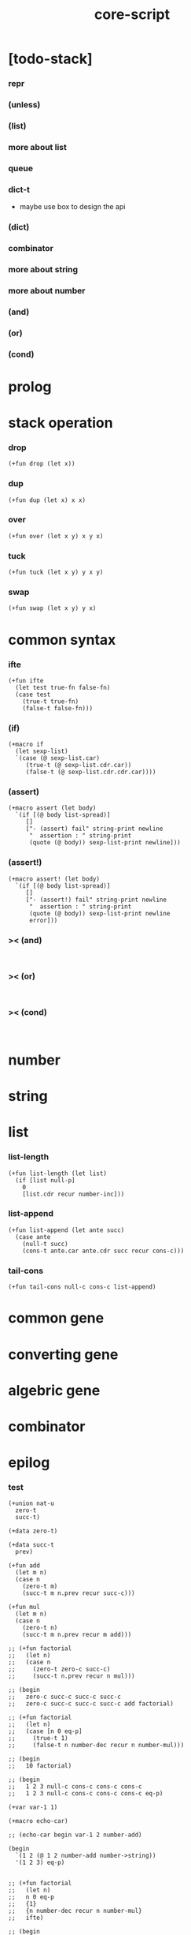 #+property: tangle core-script.cs
#+title: core-script

* [todo-stack]

*** repr

*** (unless)

*** (list)

*** more about list

*** queue

*** dict-t

    - maybe use box to design the api

*** (dict)

*** combinator

*** more about string

*** more about number

*** (and)

*** (or)

*** (cond)

* prolog

* stack operation

*** drop

    #+begin_src cicada
    (+fun drop (let x))
    #+end_src

*** dup

    #+begin_src cicada
    (+fun dup (let x) x x)
    #+end_src

*** over

    #+begin_src cicada
    (+fun over (let x y) x y x)
    #+end_src

*** tuck

    #+begin_src cicada
    (+fun tuck (let x y) y x y)
    #+end_src

*** swap

    #+begin_src cicada
    (+fun swap (let x y) y x)
    #+end_src

* common syntax

*** ifte

    #+begin_src cicada
    (+fun ifte
      (let test true-fn false-fn)
      (case test
        (true-t true-fn)
        (false-t false-fn)))
    #+end_src

*** (if)

    #+begin_src cicada
    (+macro if
      (let sexp-list)
      `(case (@ sexp-list.car)
         (true-t (@ sexp-list.cdr.car))
         (false-t (@ sexp-list.cdr.cdr.car))))
    #+end_src

*** (assert)

    #+begin_src cicada
    (+macro assert (let body)
      `(if [(@ body list-spread)]
         []
         ["- (assert) fail" string-print newline
          "  assertion : " string-print
          (quote (@ body)) sexp-list-print newline]))
    #+end_src

*** (assert!)

    #+begin_src cicada
    (+macro assert! (let body)
      `(if [(@ body list-spread)]
         []
         ["- (assert!) fail" string-print newline
          "  assertion : " string-print
          (quote (@ body)) sexp-list-print newline
          error]))
    #+end_src

*** >< (and)

    #+begin_src cicada

    #+end_src

*** >< (or)

    #+begin_src cicada

    #+end_src

*** >< (cond)

    #+begin_src cicada

    #+end_src

* number

* string

* list

*** list-length

    #+begin_src jojo
    (+fun list-length (let list)
      (if [list null-p]
        0
        [list.cdr recur number-inc]))
    #+end_src

*** list-append

    #+begin_src jojo
    (+fun list-append (let ante succ)
      (case ante
        (null-t succ)
        (cons-t ante.car ante.cdr succ recur cons-c)))
    #+end_src

*** tail-cons

    #+begin_src jojo
    (+fun tail-cons null-c cons-c list-append)
    #+end_src

* common gene

* converting gene

* algebric gene

* combinator

* epilog

*** test

    #+begin_src cicada
    (+union nat-u
      zero-t
      succ-t)

    (+data zero-t)

    (+data succ-t
      prev)

    (+fun add
      (let m n)
      (case n
        (zero-t m)
        (succ-t m n.prev recur succ-c)))

    (+fun mul
      (let m n)
      (case n
        (zero-t n)
        (succ-t m n.prev recur m add)))

    ;; (+fun factorial
    ;;   (let n)
    ;;   (case n
    ;;     (zero-t zero-c succ-c)
    ;;     (succ-t n.prev recur n mul)))

    ;; (begin
    ;;   zero-c succ-c succ-c succ-c
    ;;   zero-c succ-c succ-c succ-c add factorial)

    ;; (+fun factorial
    ;;   (let n)
    ;;   (case [n 0 eq-p]
    ;;     (true-t 1)
    ;;     (false-t n number-dec recur n number-mul)))

    ;; (begin
    ;;   10 factorial)

    ;; (begin
    ;;   1 2 3 null-c cons-c cons-c cons-c
    ;;   1 2 3 null-c cons-c cons-c cons-c eq-p)

    (+var var-1 1)

    (+macro echo-car)

    ;; (echo-car begin var-1 2 number-add)

    (begin
      `(1 2 (@ 1 2 number-add number->string))
      '(1 2 3) eq-p)


    ;; (+fun factorial
    ;;   (let n)
    ;;   n 0 eq-p
    ;;   {1}
    ;;   {n number-dec recur n number-mul}
    ;;   ifte)

    ;; (begin
    ;;   10 factorial)


    (+fun factorial
      (let n)
      (if [n 0 eq-p]
        1
        [n number-dec recur n number-mul]))

    (begin
      10 factorial)

    (assert 1 1 eq-p)


    (+gene k 2
      drop drop
      "default k"
      string-print
      newline)

    1 2 k

    (+disp k [number-t number-t]
      drop drop
      "number-t number-t k"
      string-print
      newline)

    1 2 k
    #+end_src
